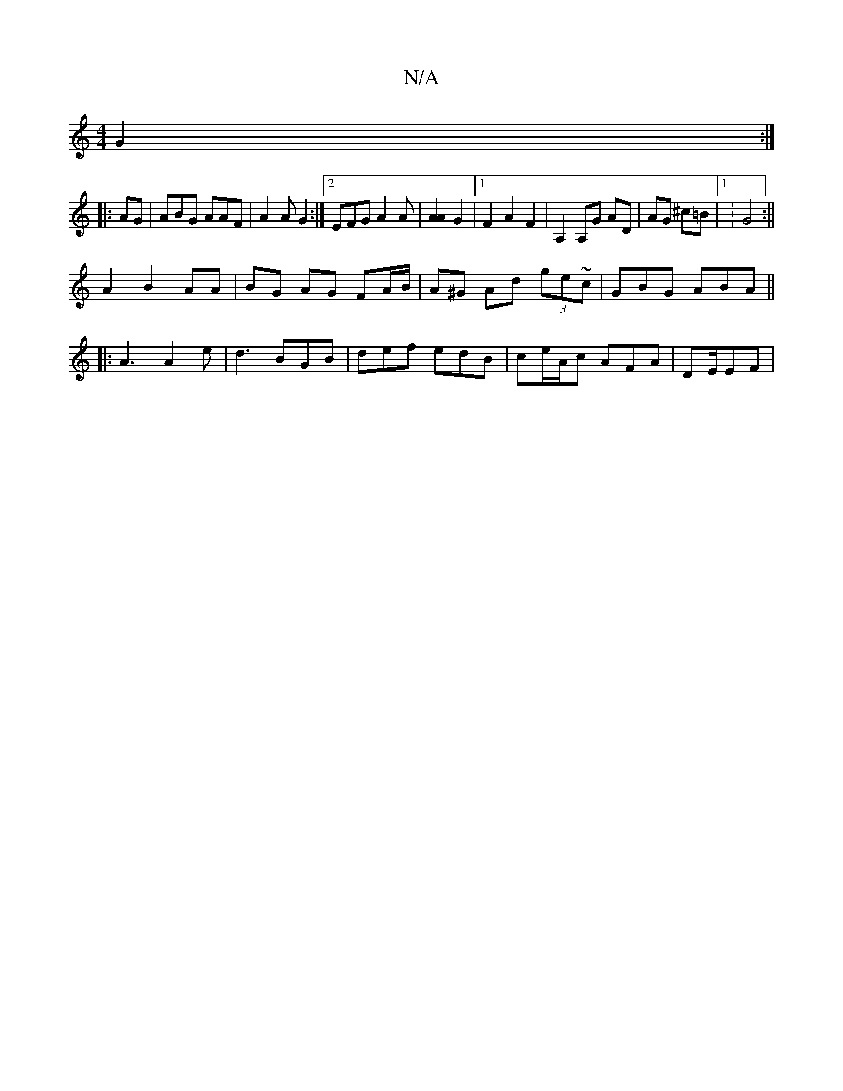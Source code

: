 X:1
T:N/A
M:4/4
R:N/A
K:Cmajor
3 G2 :|
|: AG | ABG AAF |A2 A G2 :|2 EFG A2 A |  [A2A2] G2 |[1 F2 A2 F2 | A,2 A,G AD|AG ^c=B |1 : G4 :||
A2 B2 AA | BG AG FA/B/ | A^G Ad (3ge~c|GBG ABA||
|:A3 A2e|d3 BGB|def edB|ce/A/c AFA|DE/2EF|
|: 